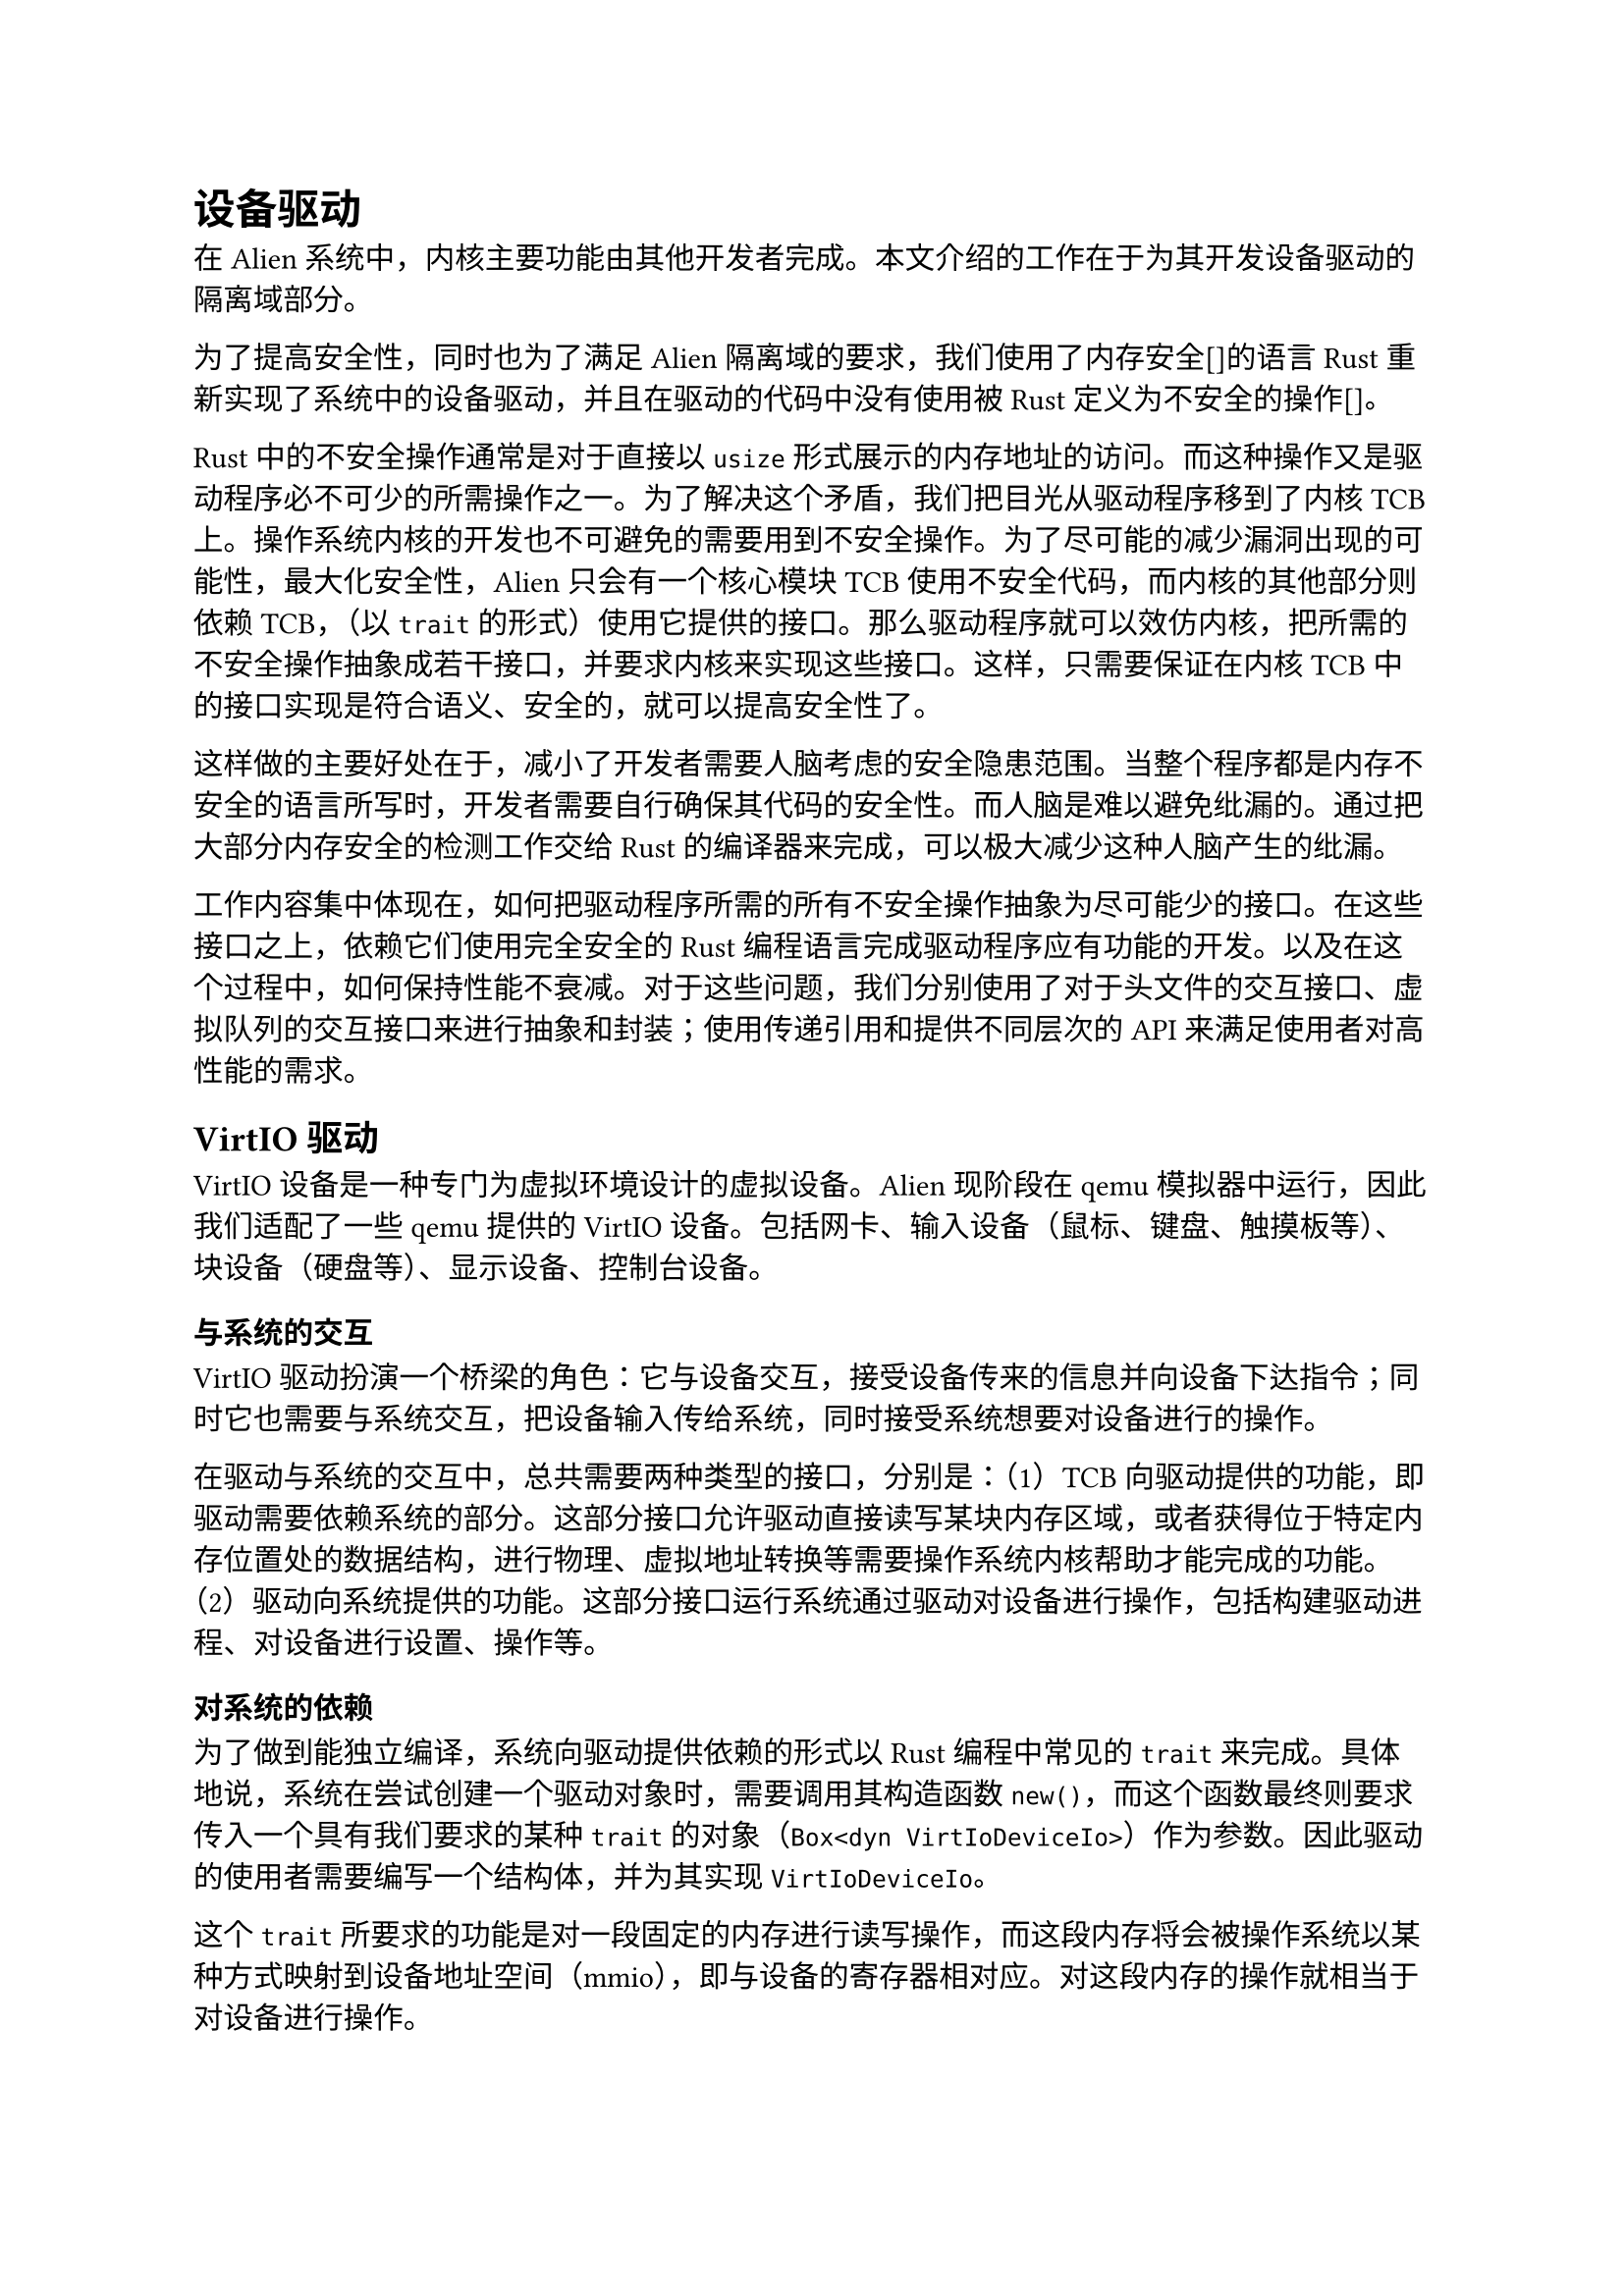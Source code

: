 = 设备驱动

在Alien系统中，内核主要功能由其他开发者完成。本文介绍的工作在于为其开发设备驱动的隔离域部分。

为了提高安全性，同时也为了满足Alien隔离域的要求，我们使用了内存安全[]的语言Rust重新实现了系统中的设备驱动，并且在驱动的代码中没有使用被Rust定义为不安全的操作[]。

Rust中的不安全操作通常是对于直接以`usize`形式展示的内存地址的访问。而这种操作又是驱动程序必不可少的所需操作之一。为了解决这个矛盾，我们把目光从驱动程序移到了内核TCB上。操作系统内核的开发也不可避免的需要用到不安全操作。为了尽可能的减少漏洞出现的可能性，最大化安全性，Alien只会有一个核心模块TCB使用不安全代码，而内核的其他部分则依赖TCB，（以`trait`的形式）使用它提供的接口。那么驱动程序就可以效仿内核，把所需的不安全操作抽象成若干接口，并要求内核来实现这些接口。这样，只需要保证在内核TCB中的接口实现是符合语义、安全的，就可以提高安全性了。

这样做的主要好处在于，减小了开发者需要人脑考虑的安全隐患范围。当整个程序都是内存不安全的语言所写时，开发者需要自行确保其代码的安全性。而人脑是难以避免纰漏的。通过把大部分内存安全的检测工作交给Rust的编译器来完成，可以极大减少这种人脑产生的纰漏。

工作内容集中体现在，如何把驱动程序所需的所有不安全操作抽象为尽可能少的接口。在这些接口之上，依赖它们使用完全安全的Rust编程语言完成驱动程序应有功能的开发。以及在这个过程中，如何保持性能不衰减。对于这些问题，我们分别使用了对于头文件的交互接口、虚拟队列的交互接口来进行抽象和封装；使用传递引用和提供不同层次的API来满足使用者对高性能的需求。

== VirtIO驱动

VirtIO设备是一种专门为虚拟环境设计的虚拟设备。Alien现阶段在qemu模拟器中运行，因此我们适配了一些qemu提供的VirtIO设备。包括网卡、输入设备（鼠标、键盘、触摸板等）、块设备（硬盘等）、显示设备、控制台设备。

=== 与系统的交互

VirtIO驱动扮演一个桥梁的角色：它与设备交互，接受设备传来的信息并向设备下达指令；同时它也需要与系统交互，把设备输入传给系统，同时接受系统想要对设备进行的操作。

在驱动与系统的交互中，总共需要两种类型的接口，分别是：（1）TCB向驱动提供的功能，即驱动需要依赖系统的部分。这部分接口允许驱动直接读写某块内存区域，或者获得位于特定内存位置处的数据结构，进行物理、虚拟地址转换等需要操作系统内核帮助才能完成的功能。（2）驱动向系统提供的功能。这部分接口运行系统通过驱动对设备进行操作，包括构建驱动进程、对设备进行设置、操作等。

==== 对系统的依赖

为了做到能独立编译，系统向驱动提供依赖的形式以Rust编程中常见的`trait`来完成。具体地说，系统在尝试创建一个驱动对象时，需要调用其构造函数`new()`，而这个函数最终则要求传入一个具有我们要求的某种`trait`的对象（`Box<dyn VirtIoDeviceIo>`）作为参数。因此驱动的使用者需要编写一个结构体，并为其实现`VirtIoDeviceIo`。

这个`trait`所要求的功能是对一段固定的内存进行读写操作，而这段内存将会被操作系统以某种方式映射到设备地址空间（mmio），即与设备的寄存器相对应。对这段内存的操作就相当于对设备进行操作。

同时，构建驱动结构体的时候，还需要传入一个结构作为驱动所需的泛型类型。该结构需要实现`Hal` `trait`，这是为了创建虚拟队列，让驱动能够通过虚拟队列与设备交互。虚拟队列相关内容将在3.1.2描述。通过`Hal`，驱动能够要求操作系统内核为其分配一段连续的内存页来放置虚拟队列，并且在正确的地址从从`usize`形式的位置开始构建出队列，并传给驱动使用。

==== 向系统提供的功能

各驱动根据所对应的设备不同，将会为系统提供不同的功能。如块设备就会提供在特定的块进行读和写的功能。此外，所有驱动都会有创建自身和对设备进行设置（如是否接受中断）的功能。

因为驱动的形式是一个结构体，所以提供功能的形式就是公开的方法。使用者可以直接调用驱动结构体所拥有的方法来完成功能。

每个驱动各自拥有的功能将在各自的章节详细描述。

=== 与设备的交互

驱动与VirtIO设备的交互通过一段被映射的内存和若干个虚拟队列进行。这些结构都由VirtIO的常见组织规定，并且在其文档[]中描述。

==== 内存映射（MMIO）设备寄存器

VirtIO设备支持两种与操作系统的交互方式：通过PCI总线交互与通过虚拟内存映射交互（MMIO）。Alien中采用了后一种，即把真实的寄存器区域应映射到一段内存中。被映射的内存将会连接到设备地址空间，在这里进行的操作相当于对设备寄存器进行操作。这部分由操作系统完成。

所有VirtIO设备的地址空间首先会有一个长度为256字节的结构，被命名为`VirtIOHeader`。这个结构中有些寄存器是只读的，有些寄存器是只写的，还有一些是可读可写的。这个结构的作用包括让系统认识到这个设备的类型、使用协议版本、支持的特性、支持的队列数量、设备容量等信息，同时允许系统向设备进行通信，来商定启用的特性、队列数量、队列地址等。这个结构是所有VirtIO系列的虚拟设备都会拥有的，其结构也完全相同，是驱动设置区域中通用的一部分。

在`VirtIOHeader`之后，是每种设备不同的设置区域。这段区域的作用是对各设备特有的属性进行设置、通信、协商。它的长度和布局并不统一。

此两处区域主要用于对设备进行初始化和设置。在系统认知到虚拟设备后，就将创建其驱动。而任何一个VirtIO设备的驱动都需要首先对该区域进行设置，以满足设备的使用需求。该区域的头4个字节是表明该处地址段是一个VirtIO虚拟设备的映射空间的标识符，又被称为魔数。其值必须为0x74726976，是小端序下对于字符串`"virt"`的编码。驱动只有在认知到这个数之后，才可以把该内存区域当作一个VirtIO虚拟设备的设置区域的映射来处理，否则驱动应该拒绝对其执行初始化操作。

在实际使用中，我们把寄存器的布局使用常量泛型的方法硬编码在了程序中。驱动程序不能直接执行这些不安全操作，因此需要操作系统向我们提供一个有`VirtIoDeviceIo` `trait`的结构。该结构允许驱动从地址空间的起始处按照某个偏移值对内存进行读写操作。在原有的不安全实现中，此处的做法是预先使用C风格的内存布局定义好一个设置头的结构体，该结构的空间分布与VirtIO设备规定的恰好一致。因此所创建出来的结构可以直接对想要执行操作的部位进行读写操作。对于其中的每一个寄存器，它都使用了一个读写权限的包装结构，用于限制失误导致的对其的非正确访问，如尝试读取一个只写寄存器，或尝试写入一个只读寄存器。我们对于设置头也有一个结构，但是该结构并没有实际的内存布局，而是以常量泛型的方式记录了每个寄存器的位置对于设置头开头地址的偏移量。该常量泛型会存放在我们定义的读写权限包装结构中。由于常量在Rust编译期间会直接被解析并生成为访问正确位置的机器码，因此此方案没有额外的运行时开销。在知道了寄存器相对于设备空间起始位置的偏移量之后，读写权限包装结构所含有的泛型读写函数会使用拥有的常数泛型参数作为向系统申请对特定内存区域进行读写操作时传入的参数。实际被生成出来的代码类似于在函数调用时使用起始地址加偏移量的直接硬编码调用。

至此，我们完成了对于设置头部分的读写封装，而所需要的接口仅要4个：对某一内存区域特定偏移量分别进行32位无符号整形、8位无符号整形的读取和写入。由于目前Rust还不允许把含有泛型的函数放在trait中作为参数或返回值被动态在函数调用中传递，因此只能使用固定的类型，产生了8位和32位两种规格但实质相同的接口。如果只使用8位无符号整形进行读写也可以完成全部功能，但是这会导致32位或64位无符号整形的读写需要被对应拆成4个或8个读写操作，大大减慢了操作速度，因此加入了32位无符号整形以保证速度。

至于各设备各有的设置区域，对其的读写结构封装与设置头大体一致。但是由于设置头中储存数据的类型只有32位无符号整形，但是在各设备区域中需要的类型多种多样，从8位无符号整形到64位，还有一些设备需要读写数组，因此对于读写权限结构中内含的数据类型使用了泛型。并对各个可能出现的具体类型需要分别实现不同的读写函数以把读写操作正确地转换为对系统的函数调用。目前需要对共4种类型的3种读写权限全部进行实现，该部分代码冗余较多而重复性较强，可以使用宏实现。

借由此封装，驱动可以安全的对设备的地址空间进行读写操作而只使用到了安全代码，无需担心对内存地址可能的混淆带来的负面后果。操作系统将要负责检查驱动调用函数时传入的参数是否合法，随后才进行不安全代码的执行。需要被注意的风险面就缩小到了仅仅需要被提供的4个函数中。

==== 虚拟队列

一个设备可以拥有一个或多个虚拟队列（VirtQueue），虚拟队列的作用是允许驱动向设备发送具体的操作请求，并从设备处接受操作后的结果。一个虚拟队列是唯一一段连续物理页上的三个数据结构，分别是描述符表（Descripter table），可用环（Avail Ring），已用环（Used Ring）。其中描述符表是由若干个描述符（Descripter）组成的数组，而每个描述符内含指向一段内存区域的指针、该区域的长度和该区域的属性（设备是否可读写、是否还有下一个描述符，下一个描述符的下标）。每个驱动对设备的操作请求的形式都会是一个描述符组成的链。而具体是什么类型的操作、操作所需的传入参数、所需的放置结果的内存地址，都会放在描述符所指向的区域中。可用环和已用环则是两个使用数组实现的队列，其中分别存放需要设备完成的操作和设备已完成的操作。每个操作都占据数组中恰好一个位置，表现形式是该操作的描述符链的首个节点在描述符表中的下标。

由于VirtIO设备规定虚拟队列内的三个结构必须按照特定的偏移布局放置在内存中，因此我们不能直接使用语言和系统自带的内存分配方法。同时，直接操控内存地址，在特定的位置构建出结构也是不安全的。因此，这部分也被移动到了系统TCB中完成。具体的方法是：系统将会为驱动提供两个接口，第一个允许驱动要求系统为其分配若干个物理地址连续的内存页，第二个允许驱动要求系统按照某种给定的布局方式在内存特定位置处构建出队列内的三个结构，并把构建成果返回给驱动使用。

这种方式虽然实现了我们的需求，但是由于它把虚拟队列内部的结构暴露给了使用者，要求使用者进行配合，因此并非完美。我们还提出了另一种方案：对于虚拟队列采用与寄存器映射相同的读写方式，只需提供对特定偏移处的读写功能即可。这种方案需要更多的工作，并且需要操作系统提供的接口数量更多，但是不用把虚拟队列的内部结构暴露给使用者。目前我们没有选择实现这种方案。

=== 块设备

块设备是一种用于持久储存数据的IO设备，包括硬盘、SD卡、U盘等。这种设备提供的最小读写单位是块，因此被称为块设备。对块设备可以进行的操作共有8种。每种操作都需要在描述符所指向的地址处放置一个Request结构。其中描述了操作的类型、目标块标号和数据存放缓冲区。注意这个结构可以被分开放置于多个描述符指向的地址中。在实际使用中，我们把操作的元数据（操作类型、块标号）放在首个描述符指向的区域中，并把读写操作所需的缓冲区放置在第二个描述符指向的区域中。设备在完成操作后会向驱动返回一个状态值，它将被存放在缓冲区之后的第三个（非读写操作则是第二个）描述符指向的区域中。

块设备的特点是对它的操作是由系统发出、设备接受的。这与VirtIO所设计的操作通信模式一致，因此较容易实现。

我们的驱动提供了阻塞式和非阻塞式的接口，使用者可以任选一种使用。非阻塞式是基础的操作方式，也是VirtIO设备运行的模式。驱动在发出操作请求之后，可以不时进行查询操作是否完成。如果完成，则接受操作的结果。此外，如果中断特性被协商开启，那么设备在完成操作之后也会发出一个中断来通知系统。

=== 输入设备

输入设备是用于接受用户外部输入的设备，包括鼠标、键盘、触摸板等。输入设备的操作类型非常简单，只有一种，就是驱动从设备处接受一个输入事件。这个事件将会含有一些属性，如输入类型（触发了哪个按键），鼠标移动的距离，等。通信方式是驱动向设备发出一个请求，而当输入设备接受到一个新的用户输入时，就把输入写入到请求中的储存区域，然后返回给驱动。

输入设备与之后的网卡，这两个设备与块设备之间有一点不同，就是它们需要处理的事件会包含从设备处发出而系统接受的类型。这种类型与VirtIO设备的操作通信模式相异，因此需要一些额外的处理。我们选择的方式是，从驱动初始化的时候开始，就保持可用环（即驱动向设备发出的请求）始终为满。因此，每当设备接受到一个输入时，总是有可用的请求用于存放输入并返回给驱动（可用请求总数为队列大小）。而系统会定期轮询驱动查询有无新的输入。此时驱动会把一个设备已经完成并返回的操作接受，取出其中的输入传给系统，并继续向可用环中插入新的请求。

=== 网卡

网卡是用于通过网络通信（即发送与接受数据包）的设备。驱动在这个过程中要做的事情主要有两件，即收和发数据包。在发送数据包时，驱动从系统处获取想要发送的一个数据包，在其前方加入VirtIO网络包的header，并将其传递给设备处理。在接受数据包时，驱动从设备处获取一个收到的数据包，剥离其开头的VirtIO网络包header，并把内部的内容返回给系统。

网卡与输入设备虽然都有与VirtIO操作通信模式相异的事件，但它们之间还有不同之处，这是因为输入设备需要接受的是可以直接进行逐字节拷贝（即实现了`Copy` `trait`）的基本类型数据，其大小极小（仅64位）使得拷贝过程不会影响性能。但是网卡所接受的内容是一整个数据包，其大小可能达到上千字节。如果逐字节拷贝这个数据，那么对性能的影响将会是不可接受的。因此可行的方案是直接保持数据在内存中的存放位置不懂，仅传递指针。在一些情况下，使用者可能想要自行决定网络收发的数据包需要放在什么地方（如Alien中数据包需要跨域进行传递，因此需要被放置在共享堆上）。另外的情况下使用者可能想要开箱即用而不关心数据包实际上存放在了哪里。因此我们提供了两种不同的驱动：`VirtIONet`和`VirtIONetRaw`。从名称上可以看出，后者允许使用者自行为数据包收发分配内存空间，并只需向驱动提供数据包的地址即可；前者则在基础驱动之上进行了更多的封装，提供了直接传入数据包进行发送，接受数据包的功能。当然这会带来一定的性能损失，对性能有追求的使用者应该使用基础的驱动。

== Uart16550驱动

这是一个物理存在的串口设备。与VirtIO系列的设备不同。因此它的驱动也和VirtIO设备的驱动分开成了两份代码。串口设备用于在多个设备间进行字节粒度的数据传输。它的通信模式也更加简单：往其某个寄存器中写入数据即是发送，而从某个寄存器中读取数据即是接受。

与VirtIO设备相同，对寄存器的操作也被归纳成了一个`trait`，提供按字节对一段内存进行读写的能力。该段内存被映射到设备寄存器上。

== 在Alien中的适配

以上的驱动为满足通用性，都完全仅使用Rust库中所定义的结构写成，只依赖了一些在官方仓库[]中存在的包，而没有依赖任何Alien中的结构。因此保证了该驱动的通用性，能够被多个系统代码级的复用，而不仅限于在Alien中使用。为了在Alien中以隔离域的形式加入这些驱动，还需要对其进行包装，使其满足隔离域的约束，能够于Alien系统进行交互。

为了在Alien中新加入一个隔离域来实现驱动功能，首先需要在Alien中新建一个结构，作为系统的驱动域实体。该结构将会被隔离域传递给系统，系统视此结构为一个驱动程序，而它实际做的工作是在驱动的Rust标准结构和Alien中特有的结构之间提供转化层。该结构将会引用并创建一个经过安全化的标准驱动作为静态对象。系统对设备的操作通过这个结构中介，转发到静态全局变量的驱动中。随后中介结构处理驱动传递回来的结果并返回给系统。当一个Alien特有的结构（如`RRef<T>`）穿越域边界来到中介结构时，它干的第一件工作是取得该参数内部的实际数据，并把拆装后的实际参数传递给自身所拥有的静态实际驱动。驱动返回的结果通常是直接的返回值或者伴随有驱动内定义的错误类型。代理结构把驱动的错误类型映射为Alien系统内的错误类型，如果是存在于共享堆上的数据指针，则还需要用共享堆封装结构`RRef<T>`将其保存，随后用隔离域必须要的返回值类型`RpcResult<T>`将其包装，最后传递回系统。这个过程提供了安全驱动和Alien之间的对接。

与驱动直接使用Alien中的结构进行编写相比，它的缺点是多了一层函数调用，这会带来额外的开销。但是它的好处是可以将驱动程序与Alien完全独立，提高了驱动的通用性。这被认为是非常有意义的工作，可以参与进社区的相互参考、学习、改进过程中，最终推动更优秀的成果出现。因此该方案在驱动与Alien的整合形式的取舍中胜出。同时，实际使用时的情形也表明，由于对驱动的操作性能瓶颈通常不在函数的调用时间，增加的开销几乎无法感知。该方案可以作为很好的驱动与操作系统整合的示例。类似的方案可以被用于多个操作系统中。
